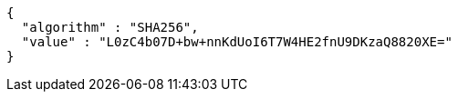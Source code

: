 [source,json,options="nowrap"]
----
{
  "algorithm" : "SHA256",
  "value" : "L0zC4b07D+bw+nnKdUoI6T7W4HE2fnU9DKzaQ8820XE="
}
----